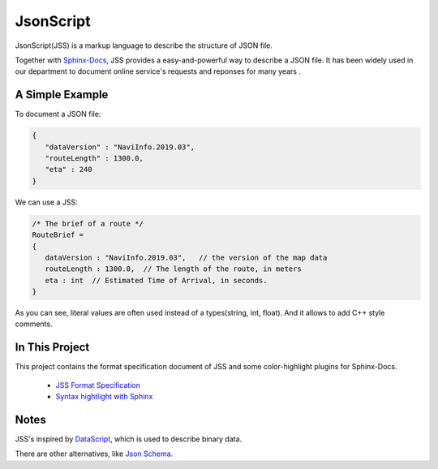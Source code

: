 JsonScript
==========

JsonScript(JSS) is a markup language to describe the structure of JSON file.

Together with Sphinx-Docs_, JSS provides a easy-and-powerful way to describe a JSON file.
It has been widely used in our department to document online service's requests and reponses for many years .

A Simple Example
----------------

To document a JSON file:

.. code-block:: js

   {
      "dataVersion" : "NaviInfo.2019.03",
      "routeLength" : 1300.0,
      "eta" : 240
   }

We can use a JSS:

.. code-block:: js

   /* The brief of a route */
   RouteBrief =
   {
      dataVersion : "NaviInfo.2019.03",   // the version of the map data
      routeLength : 1300.0,  // The length of the route, in meters
      eta : int  // Estimated Time of Arrival, in seconds.
   }

As you can see, literal values are often used instead of a types(string, int, float).
And it allows to add C++ style comments.

In This Project
---------------

This project contains the format specification document of JSS and some color-highlight plugins for Sphinx-Docs.

   * `JSS Format Specification <docs/format.rst>`__
   * `Syntax hightlight with Sphinx <docs/syntax-highlight-in-sphinx>`__

Notes
-----

JSS's inspired by DataScript_, which is used to describe binary data.

There are other alternatives, like `Json Schema`_.

.. _DataScript: http://datascript.sourceforge.net/
.. _`Json Schema`: https://spacetelescope.github.io/understanding-json-schema/index.html
.. _Sphinx-Docs: http://www.sphinx-doc.org
